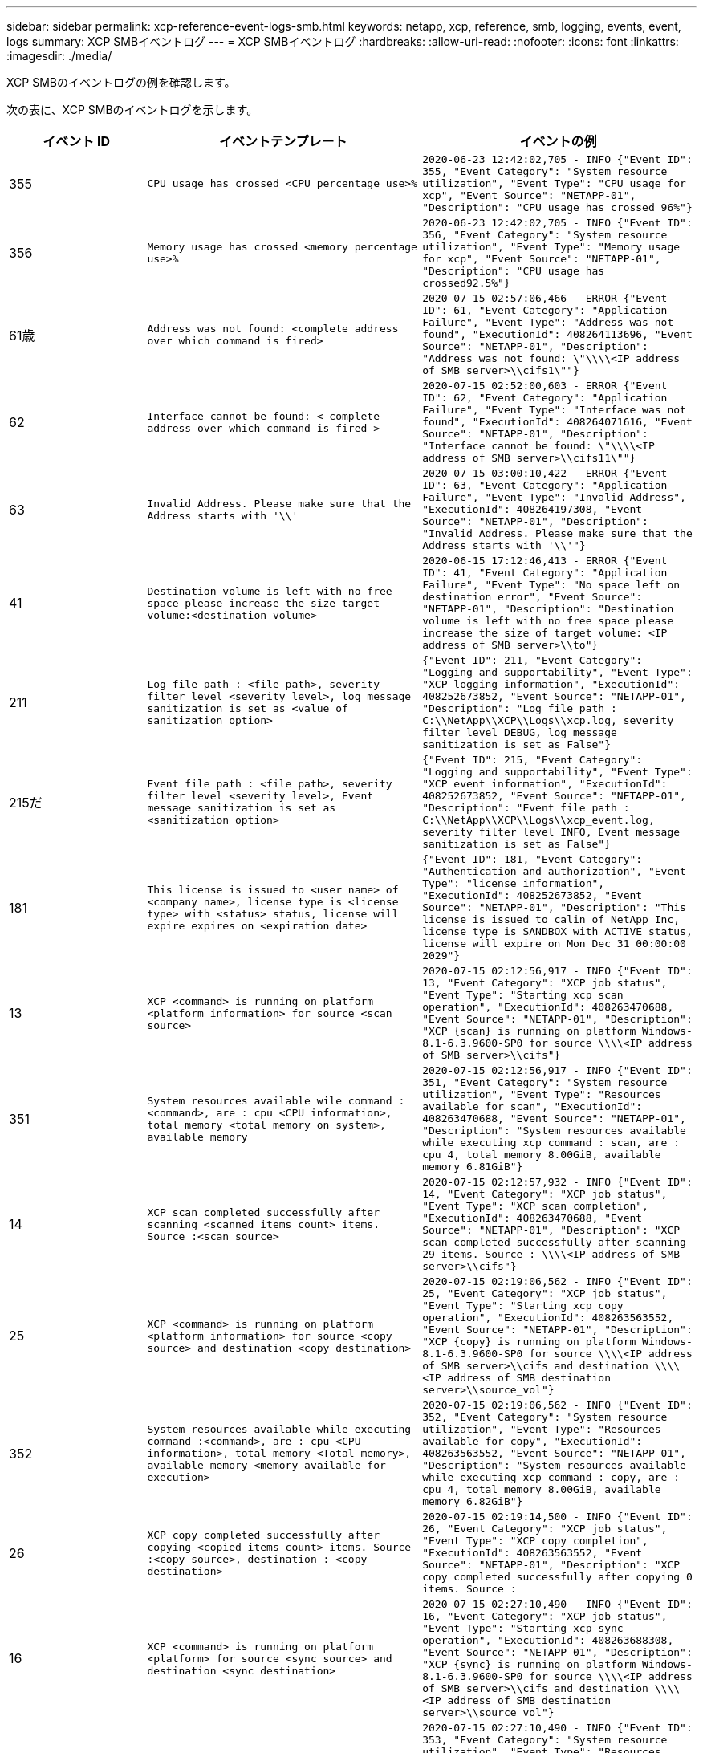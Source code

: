 ---
sidebar: sidebar 
permalink: xcp-reference-event-logs-smb.html 
keywords: netapp, xcp, reference, smb, logging, events, event, logs 
summary: XCP SMBイベントログ 
---
= XCP SMBイベントログ
:hardbreaks:
:allow-uri-read: 
:nofooter: 
:icons: font
:linkattrs: 
:imagesdir: ./media/


[role="lead"]
XCP SMBのイベントログの例を確認します。

次の表に、XCP SMBのイベントログを示します。

[cols="20,40,40"]
|===
| イベント ID | イベントテンプレート | イベントの例 


 a| 
355
 a| 
`CPU usage has crossed <CPU percentage use>%`
 a| 
`2020-06-23 12:42:02,705 - INFO {"Event ID": 355, "Event Category": "System resource utilization", "Event Type": "CPU usage for xcp", "Event Source": "NETAPP-01", "Description": "CPU usage has crossed 96%"}`



 a| 
356
 a| 
`Memory usage has crossed <memory percentage use>%`
 a| 
`2020-06-23 12:42:02,705 - INFO {"Event ID": 356, "Event Category": "System resource utilization", "Event Type": "Memory usage for xcp", "Event Source": "NETAPP-01", "Description": "CPU usage has crossed92.5%"}`



 a| 
61歳
 a| 
`Address was not found: <complete address over which command is fired>`
 a| 
`2020-07-15 02:57:06,466 - ERROR {"Event ID": 61, "Event Category": "Application Failure", "Event Type": "Address was not found", "ExecutionId": 408264113696, "Event Source": "NETAPP-01", "Description": "Address was not found: \"\\\\<IP address of SMB server>\\cifs1\""}`



 a| 
62
 a| 
`Interface cannot be found: < complete address over which command is fired >`
 a| 
`2020-07-15 02:52:00,603 - ERROR {"Event ID": 62, "Event Category": "Application Failure", "Event Type": "Interface was not found", "ExecutionId": 408264071616, "Event Source": "NETAPP-01", "Description": "Interface cannot be found: \"\\\\<IP address of SMB server>\\cifs11\""}`



 a| 
63
 a| 
`Invalid Address. Please make sure that the Address starts with '\\'`
 a| 
`2020-07-15 03:00:10,422 - ERROR {"Event ID": 63, "Event Category": "Application Failure", "Event Type": "Invalid Address", "ExecutionId": 408264197308, "Event Source": "NETAPP-01", "Description": "Invalid Address. Please make sure that the Address starts with '\\'"}`



 a| 
41
 a| 
`Destination volume is left with no free space please increase the size target volume:<destination volume>`
 a| 
`2020-06-15 17:12:46,413 - ERROR {"Event ID": 41, "Event Category": "Application Failure", "Event Type": "No space left on destination error", "Event Source": "NETAPP-01", "Description": "Destination volume is left with no free space please increase the size of target volume: <IP address of SMB server>\\to"}`



 a| 
211
 a| 
`Log file path : <file path>, severity filter level <severity level>, log message sanitization is set as <value of sanitization option>`
 a| 
`{"Event ID": 211, "Event Category": "Logging and supportability", "Event Type": "XCP logging information", "ExecutionId": 408252673852, "Event Source": "NETAPP-01", "Description": "Log file path : C:\\NetApp\\XCP\\Logs\\xcp.log, severity filter level DEBUG, log message sanitization is set as False"}`



 a| 
215だ
 a| 
`Event file path : <file path>, severity filter level <severity level>, Event message sanitization is set as <sanitization option>`
 a| 
`{"Event ID": 215, "Event Category": "Logging and supportability", "Event Type": "XCP event information", "ExecutionId": 408252673852, "Event Source": "NETAPP-01", "Description": "Event file path : C:\\NetApp\\XCP\\Logs\\xcp_event.log, severity filter level INFO, Event message sanitization is set as False"}`



 a| 
181
 a| 
`This license is issued to <user name> of <company name>, license type is <license type> with <status> status, license will expire expires on <expiration date>`
 a| 
`{"Event ID": 181, "Event Category": "Authentication and authorization", "Event Type": "license information", "ExecutionId": 408252673852, "Event Source": "NETAPP-01", "Description": "This license is issued to calin of NetApp Inc, license type is SANDBOX with ACTIVE status, license will expire on Mon Dec 31 00:00:00 2029"}`



 a| 
13
 a| 
`XCP <command> is running on platform <platform information> for source <scan source>`
 a| 
`2020-07-15 02:12:56,917 - INFO {"Event ID": 13, "Event Category": "XCP job status", "Event Type": "Starting xcp scan operation", "ExecutionId": 408263470688, "Event Source": "NETAPP-01", "Description": "XCP {scan} is running on platform Windows- 8.1-6.3.9600-SP0 for source \\\\<IP address of SMB server>\\cifs"}`



 a| 
351
 a| 
`System resources available wile command : <command>, are : cpu
<CPU information>, total memory <total memory on system>, available memory`
 a| 
`2020-07-15 02:12:56,917 - INFO {"Event ID": 351, "Event Category": "System resource utilization", "Event Type": "Resources available for scan", "ExecutionId": 408263470688, "Event Source": "NETAPP-01", "Description": "System resources available while executing xcp command : scan, are : cpu 4, total memory 8.00GiB, available memory 6.81GiB"}`



 a| 
14
 a| 
`XCP scan completed successfully after scanning <scanned items count> items. Source :<scan source>`
 a| 
`2020-07-15 02:12:57,932 - INFO {"Event ID": 14, "Event Category": "XCP job status", "Event Type": "XCP scan completion", "ExecutionId": 408263470688, "Event Source": "NETAPP-01", "Description": "XCP scan completed successfully after scanning 29 items. Source : \\\\<IP address of SMB server>\\cifs"}`



 a| 
25
 a| 
`XCP <command> is running on platform <platform information> for source <copy source> and destination <copy destination>`
 a| 
`2020-07-15 02:19:06,562 - INFO {"Event ID": 25, "Event Category": "XCP job status", "Event Type": "Starting xcp copy operation", "ExecutionId": 408263563552, "Event Source": "NETAPP-01", "Description": "XCP {copy} is running on platform Windows- 8.1-6.3.9600-SP0 for source \\\\<IP address of SMB server>\\cifs and destination \\\\<IP address of SMB destination server>\\source_vol"}`



 a| 
352
 a| 
`System resources available while executing command :<command>, are : cpu
<CPU information>, total memory <Total memory>, available memory <memory available for execution>`
 a| 
`2020-07-15 02:19:06,562 - INFO {"Event ID": 352, "Event Category": "System resource utilization", "Event Type": "Resources available for copy", "ExecutionId": 408263563552, "Event Source": "NETAPP-01", "Description": "System resources available while executing xcp command : copy, are : cpu 4, total memory 8.00GiB, available memory 6.82GiB"}`



 a| 
26
 a| 
`XCP copy completed successfully after copying <copied items count> items. Source :<copy source>, destination : <copy destination>`
 a| 
`2020-07-15 02:19:14,500 - INFO {"Event ID": 26, "Event Category": "XCP job status", "Event Type": "XCP copy completion", "ExecutionId": 408263563552, "Event Source": "NETAPP-01", "Description": "XCP copy completed successfully after copying 0 items. Source :`



 a| 
16
 a| 
`XCP <command> is running on platform <platform> for source <sync source> and destination <sync destination>`
 a| 
`2020-07-15 02:27:10,490 - INFO {"Event ID": 16, "Event Category": "XCP job status", "Event Type": "Starting xcp sync operation", "ExecutionId": 408263688308, "Event Source": "NETAPP-01", "Description": "XCP {sync} is running on platform Windows- 8.1-6.3.9600-SP0 for source \\\\<IP address of SMB server>\\cifs and destination \\\\<IP address of SMB destination server>\\source_vol"}`



 a| 
353
 a| 
`System resources available while executing xcp command: <command>, are : cpu <CPU information>, total memory <total memory>, available memory <available memory>`
 a| 
`2020-07-15 02:27:10,490 - INFO {"Event ID": 353, "Event Category": "System resource utilization", "Event Type": "Resources available for sync", "ExecutionId": 408263688308, "Event Source": "NETAPP-01", "Description": "System resources available while executing xcp command : sync, are : cpu 4, total memory 8.00GiB, available memory 6.83GiB"}`



 a| 
17
 a| 
`XCP sync completed successfully after scanning <scanned item count> items, copying <copied item count> items, comparing <compared item count> items, removing <removed item count> items. Source : <sync source>, destination : <sync destination>`
 a| 
`2020-07-15 03:04:14,269 - INFO {"Event ID": 17, "Event Category": "XCP job status", "Event Type": "XCP sync completion", "ExecutionId": 408264256392, "Event Source": "NETAPP-01", "Description": "XCP sync completed successfully after scanning30 items, copying 20 items, comparing 30 items, removing 0 items. Source : \\\\<IP address of SMB server>\\cifs, destination :\\\\<IP address of SMB destination server>\\source_vol"}`



 a| 
19
 a| 
`XCP <command> is running on platform <platform information> for source <verify source> and destination <verify destination>`
 a| 
`2020-07-15 03:14:04,854 - INFO {"Event ID": 19, "Event Category": "XCP job status", "Event Type": "Starting xcp verify operation", "ExecutionId": 408264409944, "Event Source": "NETAPP-01", "Description": "XCP {verify -noacl} is running on platform Windows-8.1-6.3.9600-SP0 for source \\\\<IP address of SMB server>\\cifs and destination \\\\<IP address of SMB destination server>\\source_vol"}`



 a| 
354
 a| 
`System resources available for command : <command>, are : cpu <CPU information>, total memory <total memory>, available memory <available memory for execution>`
 a| 
`2020-07-15 03:14:04,854 - INFO {"Event ID": 354, "Event Category": "System resource utilization", "Event Type": "Resources available for verify", "ExecutionId": 408264409944, "Event Source": "NETAPP-01", "Description": "System resources available while executing xcp command : verify, are : cpu 4, total memory 8.00GiB, available memory 6.80GiB"}`



 a| 
20
 a| 
`XCP verify is completed by scanning <scanned item count> items, comparing <compared item count> items`
 a| 
`{"Event ID": 20, "Event Category": "XCP job status", "Event Type": "XCP verify completion", "command Id": 408227440800, "Event Source": "NETAPP-01", "Description": "XCP verify is completed by scanning 59 items, comparing 0 items"}`



 a| 
357
 a| 
`CPU utilization reduced to <CPU utilization percentage>%`
 a| 
`{"Event ID": 357, "Event Category": "System resource utilization", "Event Type": "CPU usage for xcp", "Event Source": "NETAPP- 01", "Description": "CPU utilization reduced to 8.2%"}`



 a| 
358
 a| 
`Memory utilization reduced to <memory utilization percentage>%`
 a| 
`{"Event ID": 358, "Event Category": "System resource utilization", "Event Type": "Memory usage for xcp", "Event Source": "NETAPP-01", "Description": "Memory utilization reduced to 19%"}`



 a| 
10
 a| 
`XCP command <command> has failed`
 a| 
`2020-07-14 09:43:08,381 - INFO {"Event ID": 10, "Event Category": " Xcp job status", "Event Type": "XCP command failure", "Event Source": "NETAPP-01", "Description": " XCP command H:\\console_msg\\xcp_cifs\\xcp\\ main .py verify \\\\<IP address of SMB server>\\cifs \\\\<IP address of SMB destination server>\\source_vol has failed”`

|===
